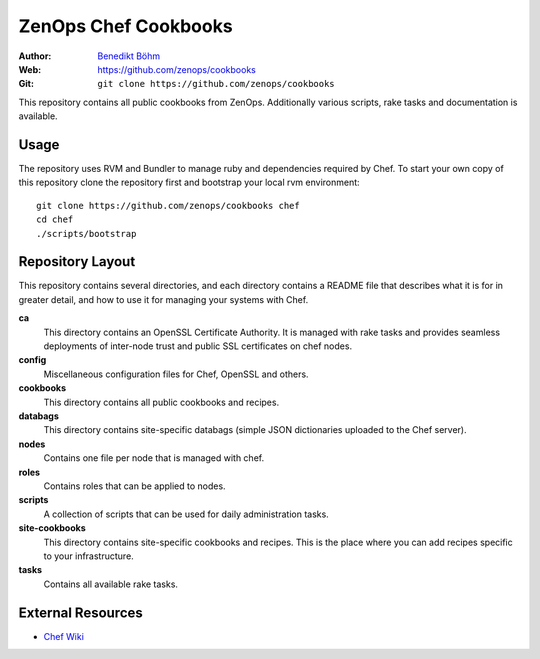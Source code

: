 =====================
ZenOps Chef Cookbooks
=====================

:Author: `Benedikt Böhm <bb@xnull.de>`_
:Web: https://github.com/zenops/cookbooks
:Git: ``git clone https://github.com/zenops/cookbooks``

This repository contains all public cookbooks from ZenOps. Additionally various
scripts, rake tasks and documentation is available.

Usage
=====

The repository uses RVM and Bundler to manage ruby and dependencies required by
Chef. To start your own copy of this repository clone the repository first and
bootstrap your local rvm environment::

  git clone https://github.com/zenops/cookbooks chef
  cd chef
  ./scripts/bootstrap

Repository Layout
=================

This repository contains several directories, and each directory contains a
README file that describes what it is for in greater detail, and how to use it
for managing your systems with Chef.

**ca**
   This directory contains an OpenSSL Certificate Authority. It is managed with
   rake tasks and provides seamless deployments of inter-node trust and public
   SSL certificates on chef nodes.

**config**
   Miscellaneous configuration files for Chef, OpenSSL and others.

**cookbooks**
   This directory contains all public cookbooks and recipes.

**databags**
   This directory contains site-specific databags (simple JSON dictionaries
   uploaded to the Chef server).

**nodes**
   Contains one file per node that is managed with chef.

**roles**
   Contains roles that can be applied to nodes.

**scripts**
   A collection of scripts that can be used for daily administration tasks.

**site-cookbooks**
   This directory contains site-specific cookbooks and recipes. This is the
   place where you can add recipes specific to your infrastructure.

**tasks**
   Contains all available rake tasks.

External Resources
==================

* `Chef Wiki <http://wiki.opscode.com/display/chef/Home>`_
